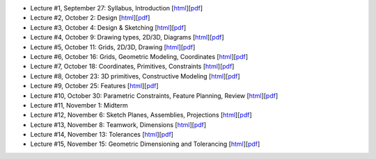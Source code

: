 - Lecture #1, September 27: Syllabus, Introduction [`html`__][`pdf`__]
- Lecture #2, October 2: Design [`html`__][`pdf`__]
- Lecture #3, October 4: Design & Sketching [`html`__][`pdf`__]
- Lecture #4, October 9: Drawing types, 2D/3D, Diagrams [`html`__][`pdf`__]
- Lecture #5, October 11: Grids, 2D/3D, Drawing [`html`__][`pdf`__]
- Lecture #6, October 16: Grids, Geometric Modeling, Coordinates [`html`__][`pdf`__]
- Lecture #7, October 18: Coordinates, Primitives, Constraints [`html`__][`pdf`__]
- Lecture #8, October 23: 3D primitives, Constructive Modeling [`html`__][`pdf`__]
- Lecture #9, October 25: Features [`html`__][`pdf`__]
- Lecture #10, October 30: Parametric Constraints, Feature Planning, Review [`html`__][`pdf`__]
- Lecture #11, November 1: Midterm
- Lecture #12, November 6: Sketch Planes, Assemblies, Projections [`html`__][`pdf`__]
- Lecture #13, November 8: Teamwork, Dimensions [`html`__][`pdf`__]
- Lecture #14, November 13: Tolerances [`html`__][`pdf`__]
- Lecture #15, November 15: Geometric Dimensioning and Tolerancing [`html`__][`pdf`__]

__ lectures/lecture01.html
__ lectures/media/lecture01.pdf
__ lectures/lecture02.html
__ lectures/media/lecture02.pdf
__ lectures/lecture03.html
__ lectures/media/lecture03.pdf
__ lectures/lecture04.html
__ lectures/media/lecture04.pdf
__ lectures/lecture05.html
__ lectures/media/lecture05.pdf
__ lectures/lecture06.html
__ lectures/media/lecture06.pdf
__ lectures/lecture07.html
__ lectures/media/lecture07.pdf
__ lectures/lecture08.html
__ lectures/media/lecture08.pdf
__ lectures/lecture09.html
__ lectures/media/lecture09.pdf
__ lectures/lecture10.html
__ lectures/media/lecture10.pdf
__ lectures/lecture12.html
__ lectures/media/lecture12.pdf
__ lectures/lecture13.html
__ lectures/media/lecture13.pdf
__ lectures/lecture14.html
__ lectures/media/lecture14.pdf
__ lectures/lecture15.html
__ lectures/media/lecture15.pdf
